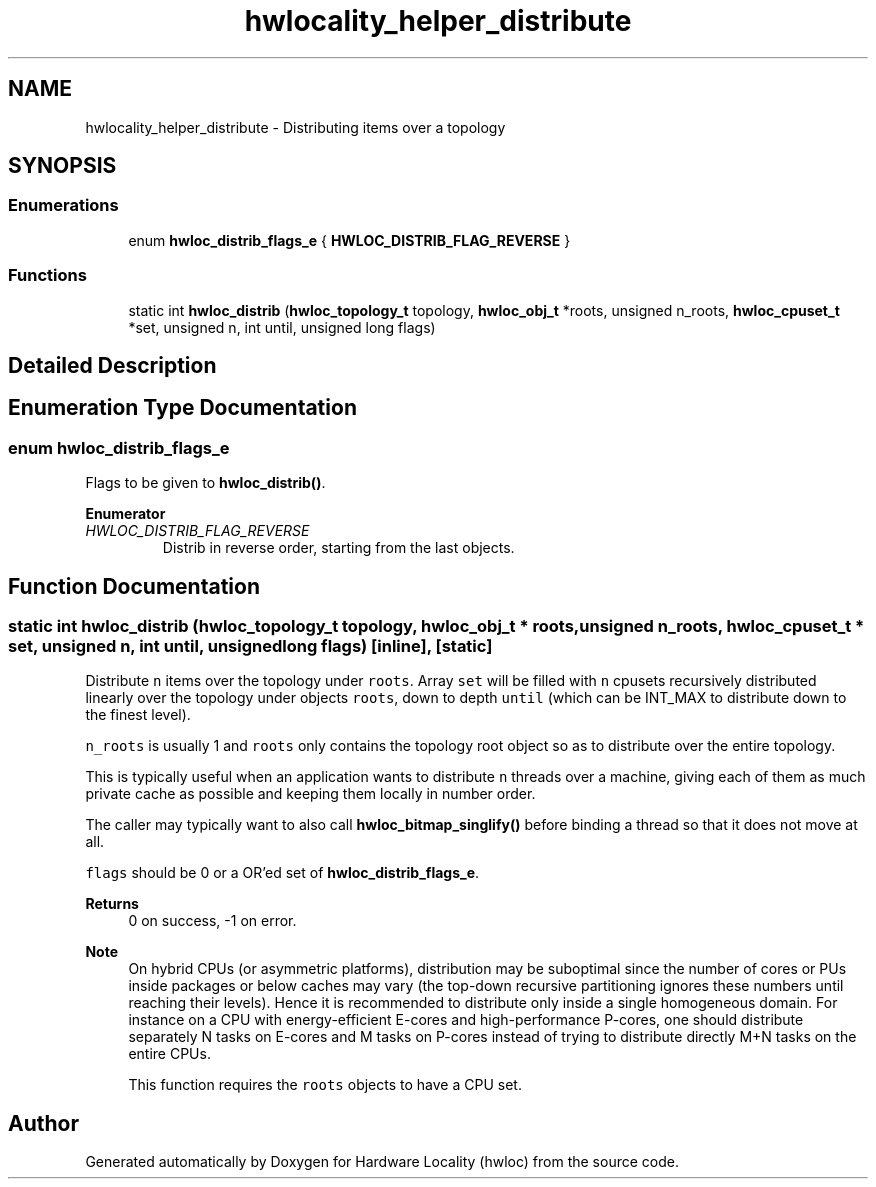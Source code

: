 .TH "hwlocality_helper_distribute" 3 "Version 2.11.1" "Hardware Locality (hwloc)" \" -*- nroff -*-
.ad l
.nh
.SH NAME
hwlocality_helper_distribute \- Distributing items over a topology
.SH SYNOPSIS
.br
.PP
.SS "Enumerations"

.in +1c
.ti -1c
.RI "enum \fBhwloc_distrib_flags_e\fP { \fBHWLOC_DISTRIB_FLAG_REVERSE\fP }"
.br
.in -1c
.SS "Functions"

.in +1c
.ti -1c
.RI "static int \fBhwloc_distrib\fP (\fBhwloc_topology_t\fP topology, \fBhwloc_obj_t\fP *roots, unsigned n_roots, \fBhwloc_cpuset_t\fP *set, unsigned n, int until, unsigned long flags)"
.br
.in -1c
.SH "Detailed Description"
.PP

.SH "Enumeration Type Documentation"
.PP
.SS "enum \fBhwloc_distrib_flags_e\fP"

.PP
Flags to be given to \fBhwloc_distrib()\fP\&.
.PP
\fBEnumerator\fP
.in +1c
.TP
\fB\fIHWLOC_DISTRIB_FLAG_REVERSE \fP\fP
Distrib in reverse order, starting from the last objects\&.
.SH "Function Documentation"
.PP
.SS "static int hwloc_distrib (\fBhwloc_topology_t\fP topology, \fBhwloc_obj_t\fP * roots, unsigned n_roots, \fBhwloc_cpuset_t\fP * set, unsigned n, int until, unsigned long flags)\fC [inline]\fP, \fC [static]\fP"

.PP
Distribute \fCn\fP items over the topology under \fCroots\fP\&. Array \fCset\fP will be filled with \fCn\fP cpusets recursively distributed linearly over the topology under objects \fCroots\fP, down to depth \fCuntil\fP (which can be INT_MAX to distribute down to the finest level)\&.
.PP
\fCn_roots\fP is usually 1 and \fCroots\fP only contains the topology root object so as to distribute over the entire topology\&.
.PP
This is typically useful when an application wants to distribute \fCn\fP threads over a machine, giving each of them as much private cache as possible and keeping them locally in number order\&.
.PP
The caller may typically want to also call \fBhwloc_bitmap_singlify()\fP before binding a thread so that it does not move at all\&.
.PP
\fCflags\fP should be 0 or a OR'ed set of \fBhwloc_distrib_flags_e\fP\&.
.PP
\fBReturns\fP
.RS 4
0 on success, -1 on error\&.
.RE
.PP
\fBNote\fP
.RS 4
On hybrid CPUs (or asymmetric platforms), distribution may be suboptimal since the number of cores or PUs inside packages or below caches may vary (the top-down recursive partitioning ignores these numbers until reaching their levels)\&. Hence it is recommended to distribute only inside a single homogeneous domain\&. For instance on a CPU with energy-efficient E-cores and high-performance P-cores, one should distribute separately N tasks on E-cores and M tasks on P-cores instead of trying to distribute directly M+N tasks on the entire CPUs\&.
.PP
This function requires the \fCroots\fP objects to have a CPU set\&.
.RE
.PP

.SH "Author"
.PP
Generated automatically by Doxygen for Hardware Locality (hwloc) from the source code\&.
